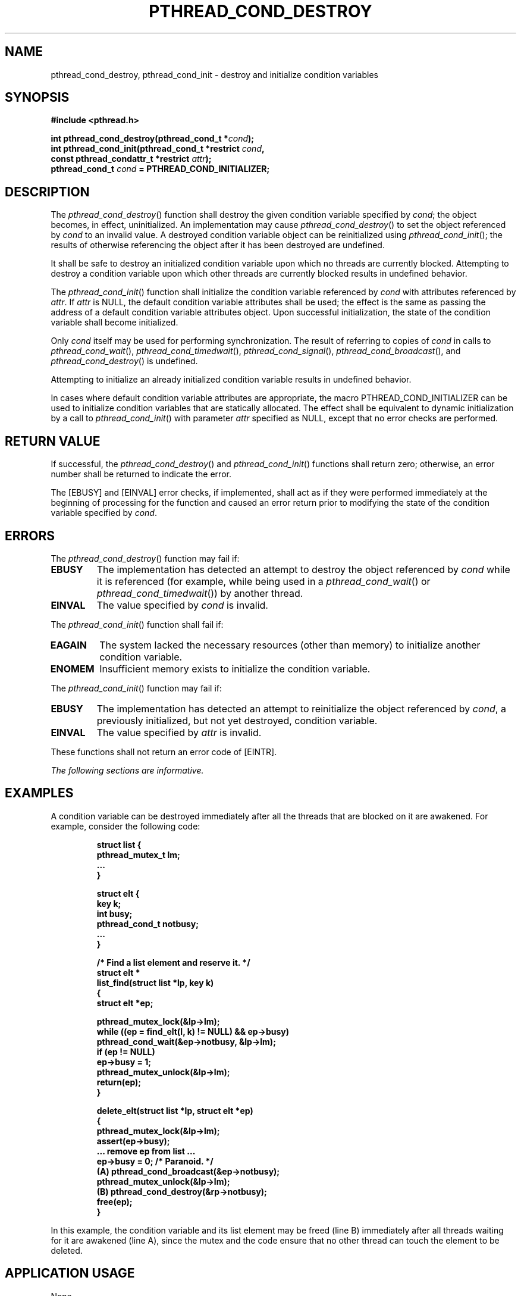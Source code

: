 .\" Copyright (c) 2001-2003 The Open Group, All Rights Reserved 
.TH "PTHREAD_COND_DESTROY" 3 2003 "IEEE/The Open Group" "POSIX Programmer's Manual"
.\" pthread_cond_destroy 
.SH NAME
pthread_cond_destroy, pthread_cond_init \- destroy and initialize condition
variables
.SH SYNOPSIS
.LP
\fB#include <pthread.h>
.br
.sp
int pthread_cond_destroy(pthread_cond_t *\fP\fIcond\fP\fB);
.br
int pthread_cond_init(pthread_cond_t *restrict\fP \fIcond\fP\fB,
.br
\ \ \ \ \ \  const pthread_condattr_t *restrict\fP \fIattr\fP\fB);
.br
pthread_cond_t\fP \fIcond\fP \fB= PTHREAD_COND_INITIALIZER; \fP
\fB
.br
\fP
.SH DESCRIPTION
.LP
The \fIpthread_cond_destroy\fP() function shall destroy the given
condition variable specified by \fIcond\fP; the object
becomes, in effect, uninitialized. An implementation may cause \fIpthread_cond_destroy\fP()
to set the object referenced by
\fIcond\fP to an invalid value. A destroyed condition variable object
can be reinitialized using \fIpthread_cond_init\fP(); the
results of otherwise referencing the object after it has been destroyed
are undefined.
.LP
It shall be safe to destroy an initialized condition variable upon
which no threads are currently blocked. Attempting to destroy
a condition variable upon which other threads are currently blocked
results in undefined behavior.
.LP
The \fIpthread_cond_init\fP() function shall initialize the condition
variable referenced by \fIcond\fP with attributes
referenced by \fIattr\fP. If \fIattr\fP is NULL, the default condition
variable attributes shall be used; the effect is the same
as passing the address of a default condition variable attributes
object. Upon successful initialization, the state of the
condition variable shall become initialized.
.LP
Only \fIcond\fP itself may be used for performing synchronization.
The result of referring to copies of \fIcond\fP in calls to
\fIpthread_cond_wait\fP(), \fIpthread_cond_timedwait\fP(), \fIpthread_cond_signal\fP(),
\fIpthread_cond_broadcast\fP(), and \fIpthread_cond_destroy\fP() is
undefined.
.LP
Attempting to initialize an already initialized condition variable
results in undefined behavior.
.LP
In cases where default condition variable attributes are appropriate,
the macro PTHREAD_COND_INITIALIZER can be used to
initialize condition variables that are statically allocated. The
effect shall be equivalent to dynamic initialization by a call to
\fIpthread_cond_init\fP() with parameter \fIattr\fP specified as NULL,
except that no error checks are performed.
.SH RETURN VALUE
.LP
If successful, the \fIpthread_cond_destroy\fP() and \fIpthread_cond_init\fP()
functions shall return zero; otherwise, an error
number shall be returned to indicate the error.
.LP
The [EBUSY] and [EINVAL] error checks, if implemented, shall act as
if they were performed immediately at the beginning of
processing for the function and caused an error return prior to modifying
the state of the condition variable specified by
\fIcond\fP.
.SH ERRORS
.LP
The \fIpthread_cond_destroy\fP() function may fail if:
.TP 7
.B EBUSY
The implementation has detected an attempt to destroy the object referenced
by \fIcond\fP while it is referenced (for example,
while being used in a \fIpthread_cond_wait\fP() or \fIpthread_cond_timedwait\fP())
by another thread.
.TP 7
.B EINVAL
The value specified by \fIcond\fP is invalid.
.sp
.LP
The \fIpthread_cond_init\fP() function shall fail if:
.TP 7
.B EAGAIN
The system lacked the necessary resources (other than memory) to initialize
another condition variable.
.TP 7
.B ENOMEM
Insufficient memory exists to initialize the condition variable.
.sp
.LP
The \fIpthread_cond_init\fP() function may fail if:
.TP 7
.B EBUSY
The implementation has detected an attempt to reinitialize the object
referenced by \fIcond\fP, a previously initialized, but
not yet destroyed, condition variable.
.TP 7
.B EINVAL
The value specified by \fIattr\fP is invalid.
.sp
.LP
These functions shall not return an error code of [EINTR].
.LP
\fIThe following sections are informative.\fP
.SH EXAMPLES
.LP
A condition variable can be destroyed immediately after all the threads
that are blocked on it are awakened. For example,
consider the following code:
.sp
.RS
.nf

\fBstruct list {
    pthread_mutex_t lm;
    ...
}
.sp

struct elt {
    key k;
    int busy;
    pthread_cond_t notbusy;
    ...
}
.sp

/* Find a list element and reserve it. */
struct elt *
list_find(struct list *lp, key k)
{
    struct elt *ep;
.sp

    pthread_mutex_lock(&lp->lm);
    while ((ep = find_elt(l, k) != NULL) && ep->busy)
        pthread_cond_wait(&ep->notbusy, &lp->lm);
    if (ep != NULL)
        ep->busy = 1;
    pthread_mutex_unlock(&lp->lm);
    return(ep);
}
.sp

delete_elt(struct list *lp, struct elt *ep)
{
    pthread_mutex_lock(&lp->lm);
    assert(ep->busy);
    ... remove ep from list ...
    ep->busy = 0;  /* Paranoid. */
(A) pthread_cond_broadcast(&ep->notbusy);
    pthread_mutex_unlock(&lp->lm);
(B) pthread_cond_destroy(&rp->notbusy);
    free(ep);
}
\fP
.fi
.RE
.LP
In this example, the condition variable and its list element may be
freed (line B) immediately after all threads waiting for it
are awakened (line A), since the mutex and the code ensure that no
other thread can touch the element to be deleted.
.SH APPLICATION USAGE
.LP
None.
.SH RATIONALE
.LP
See \fIpthread_mutex_init\fP(); a similar rationale applies to condition
variables.
.SH FUTURE DIRECTIONS
.LP
None.
.SH SEE ALSO
.LP
\fIpthread_cond_broadcast\fP(), \fIpthread_cond_signal\fP(), \fIpthread_cond_timedwait\fP(),
the Base Definitions volume of IEEE\ Std\ 1003.1-2001,
\fI<pthread.h>\fP
.SH COPYRIGHT
Portions of this text are reprinted and reproduced in electronic form
from IEEE Std 1003.1, 2003 Edition, Standard for Information Technology
-- Portable Operating System Interface (POSIX), The Open Group Base
Specifications Issue 6, Copyright (C) 2001-2003 by the Institute of
Electrical and Electronics Engineers, Inc and The Open Group. In the
event of any discrepancy between this version and the original IEEE and
The Open Group Standard, the original IEEE and The Open Group Standard
is the referee document. The original Standard can be obtained online at
http://www.opengroup.org/unix/online.html .
